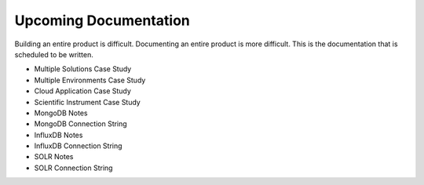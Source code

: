 .. _todo-section:

Upcoming Documentation
========================================================================================================================
Building an entire product is difficult.
Documenting an entire product is more difficult.
This is the documentation that is scheduled to be written.

* Multiple Solutions Case Study
* Multiple Environments Case Study
* Cloud Application Case Study
* Scientific Instrument Case Study
* MongoDB Notes
* MongoDB Connection String
* InfluxDB Notes
* InfluxDB Connection String
* SOLR Notes
* SOLR Connection String
